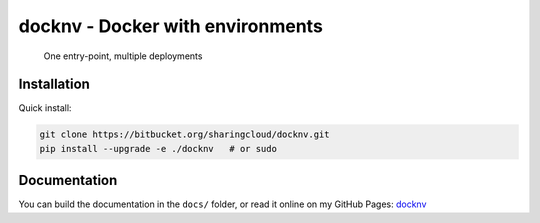 docknv - Docker with environments
=================================

    One entry-point, multiple deployments


Installation
------------

Quick install:

.. code-block:: bash
    :name: Quick install

    git clone https://bitbucket.org/sharingcloud/docknv.git
    pip install --upgrade -e ./docknv   # or sudo


Documentation
-------------

.. _docknv: https://srynetix.github.io/docknv/

You can build the documentation in the ``docs/`` folder, or read
it online on my GitHub Pages: docknv_
